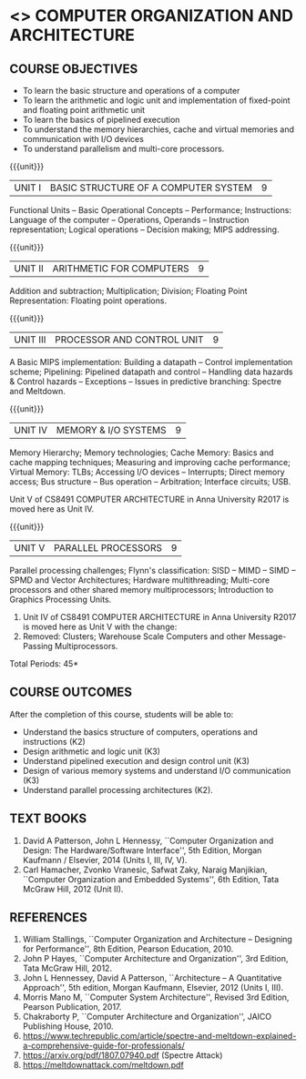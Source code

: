 * <<<403>>> COMPUTER ORGANIZATION AND ARCHITECTURE
:properties:
:author: Dr. K. Lekshmi, Dr. D. Venkatavara Prasad, Dr. K. R. Sarath Chandran
:date: 10-03-2021
:end:

#+startup: showall

** CO PO MAPPING :noexport:
#+NAME: co-po-mapping
|                |    | PO1 | PO2 | PO3 | PO4 | PO5 | PO6 | PO7 | PO8 | PO9 | PO10 | PO11 | PO12 | PSO1 | PSO2 | PSO3 |
|                |    |     |     |     |     |     |   - |   - |   - |   - |    - |    - |    - |      |      |      |
| CO1            | K2 |   2 |   3 |   2 |   0 |   0 |   0 |   0 |   0 |   0 |    0 |    0 |    0 |    3 |    1 |    0 |
| CO2            | K3 |   2 |   3 |   3 |   0 |   0 |   0 |   0 |   0 |   0 |    0 |    0 |    0 |    3 |    0 |    0 |
| CO3            | K3 |   2 |   2 |   3 |   0 |   0 |   0 |   0 |   0 |   0 |    0 |    0 |    0 |    3 |    0 |    0 |
| CO4            | K3 |   2 |   2 |   3 |   0 |   0 |   0 |   0 |   0 |   0 |    0 |    0 |    0 |    3 |    0 |    0 |
| CO5            | K2 |   2 |   3 |   2 |   0 |   0 |   0 |   0 |   0 |   0 |    0 |    0 |    0 |    3 |    0 |    0 |
| Score          |    |  10 |  13 |  13 |   0 |   0 |   0 |   0 |   0 |   0 |    0 |    0 |    0 |   15 |    1 |    0 |
| Course Mapping |    |   2 |   2 |   2 |   0 |   0 |   0 |   0 |   0 |   0 |    0 |    0 |    0 |    3 |    1 |    0 |

#+begin_comment
- 1. Almost the same as AU
- 2. For changes, see the comments below the units, Unit IV and Unit V
- 3. Not Applicable
- 4. Five Course outcomes specified and aligned with units
- 5. Not Applicable. 
- 6. Included problems introduced by predictive branching: Spectre and Meltdown.
      Since the text books are not available, website links are provided in References.
#+end_comment

** COMMENT REVISION 2018
   1. Almost the same as AU
   2. For changes, see the comments below the units, Unit IV and Unit V
   3. Not Applicable
   4. Five Course outcomes specified and aligned with units
   5. Not Applicable. 
   6. Included problems introduced by predictive branching: Spectre
      and Meltdown. Since text books are not available, website links
      are provided in References.

{{{credits}}}
| L | T | P | C |
| 3 | 0 | 0 | 3 |

** COURSE OBJECTIVES
- To learn the basic structure and operations of a computer 
- To learn the arithmetic and logic unit and implementation of
  fixed-point and floating point arithmetic unit
- To learn the basics of pipelined execution 
- To understand the memory hierarchies, cache and virtual memories and
  communication with I/O devices
- To understand parallelism and multi-core processors. 

{{{unit}}}
| UNIT I | BASIC STRUCTURE OF A COMPUTER SYSTEM | 9 |
Functional Units -- Basic Operational Concepts -- Performance;
Instructions: Language of the computer -- Operations, Operands --
Instruction representation; Logical operations -- Decision making;
MIPS addressing.

{{{unit}}}
| UNIT II | ARITHMETIC FOR COMPUTERS | 9 |
Addition and subtraction; Multiplication; Division; Floating Point
Representation: Floating point operations.

{{{unit}}}
| UNIT III | PROCESSOR AND CONTROL UNIT | 9 |
A Basic MIPS implementation: Building a datapath -- Control
implementation scheme; Pipelining: Pipelined datapath and control --
Handling data hazards & Control hazards -- Exceptions -- Issues in
predictive branching: Spectre and Meltdown.

{{{unit}}}
| UNIT IV | MEMORY & I/O SYSTEMS | 9 |
Memory Hierarchy; Memory technologies; Cache Memory: Basics and cache mapping techniques; Measuring and
improving cache performance; Virtual Memory: TLBs; Accessing I/O
devices -- Interrupts; Direct memory access; Bus structure -- Bus
operation -- Arbitration; Interface circuits; USB.

:DRAWERNAME:
Unit V of CS8491 COMPUTER ARCHITECTURE in Anna University R2017 is
moved here as Unit IV.
:END:

{{{unit}}}
| UNIT V | PARALLEL PROCESSORS | 9 |
Parallel processing challenges; Flynn's classification: SISD -- MIMD
-- SIMD -- SPMD and Vector Architectures; Hardware multithreading;
Multi-core processors and other shared memory multiprocessors;
Introduction to Graphics Processing Units.

:DRAWERNAME:
1. Unit IV of CS8491 COMPUTER ARCHITECTURE in Anna University R2017 is
   moved here as Unit V with the change:
2. Removed: Clusters; Warehouse Scale Computers and other
   Message-Passing Multiprocessors.
:END:

\hfill *Total Periods: 45*

** COURSE OUTCOMES
After the completion of this course, students will be able to: 
- Understand the basics structure of computers, operations and
  instructions (K2)
- Design arithmetic and logic unit (K3)
- Understand pipelined execution and design control unit (K3)
- Design of various memory systems and understand I/O communication
  (K3)
- Understand parallel processing architectures (K2).

** TEXT BOOKS
1. David A Patterson, John L Hennessy, ``Computer Organization
   and Design: The Hardware/Software Interface'', 5th Edition,
   Morgan Kaufmann / Elsevier, 2014 (Units I, III, IV, V).
2. Carl Hamacher, Zvonko Vranesic, Safwat Zaky, Naraig Manjikian,
   ``Computer Organization and Embedded Systems'', 6th Edition, Tata
   McGraw Hill, 2012 (Unit II).

** REFERENCES
1. William Stallings, ``Computer Organization and Architecture –
   Designing for Performance'', 8th Edition, Pearson
   Education, 2010.
2. John P Hayes, ``Computer Architecture and Organization'', 3rd
   Edition, Tata McGraw Hill, 2012.
3. John L Hennessey, David A Patterson, ``Architecture – A
   Quantitative Approach'', 5th edition, Morgan Kaufmann, Elsevier, 2012 (Units I, III).
4. Morris Mano M, ``Computer System Architecture'', Revised 3rd
   Edition, Pearson Publication, 2017.
5. Chakraborty P, ``Computer Architecture and Organization'', JAICO
   Publishing House, 2010.
6. https://www.techrepublic.com/article/spectre-and-meltdown-explained-a-comprehensive-guide-for-professionals/
7. https://arxiv.org/pdf/1807.07940.pdf   (Spectre Attack)
8. https://meltdownattack.com/meltdown.pdf
